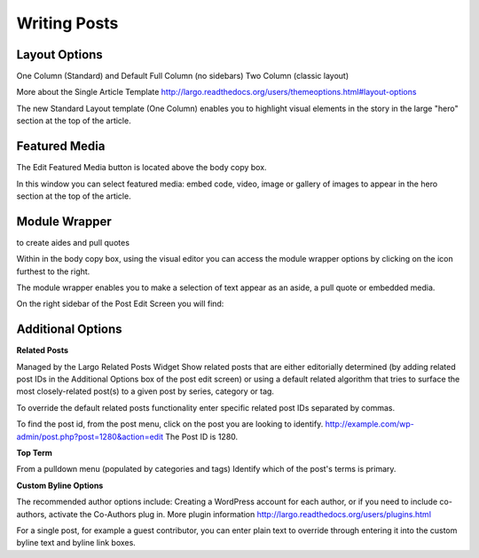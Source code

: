 Writing Posts
=============

Layout Options
--------------

One Column (Standard) and Default
Full Column (no sidebars)
Two Column (classic layout)

More about the Single Article Template
http://largo.readthedocs.org/users/themeoptions.html#layout-options

The new Standard Layout template (One Column) enables you to highlight visual elements in the story in the large "hero" section at the top of the article.

Featured Media
--------------

The Edit Featured Media button is located above the body copy box.

In this window you can select featured media:  embed code, video, image or gallery of images to appear in the hero section at the top of the article.

Module Wrapper
--------------

to create aides and pull quotes

Within in the body copy box, using the visual editor you can access the module wrapper options by clicking on the icon furthest to the right.

The module wrapper enables you to make a selection of text appear as an aside, a pull quote or embedded media.

On the right sidebar of the Post Edit Screen you will find:

Additional Options
------------------

**Related Posts**

Managed by the Largo Related Posts Widget
Show related posts that are either editorially determined (by adding related post IDs in the Additional Options box of the post edit screen) or using a default related algorithm that tries to surface the most closely-related post(s) to a given post by series, category or tag.

To override the default related posts functionality enter specific related post IDs separated by commas.

To find the post id, from the post menu, click on the post you are looking to identify.
http://example.com/wp-admin/post.php?post=1280&action=edit
The Post ID  is 1280.

**Top Term**

From a pulldown menu (populated by categories and tags) Identify which of the post's terms is primary.

**Custom Byline Options**

The recommended author options include:  Creating a WordPress account for each author, or  if you need to include co-authors, activate the Co-Authors plug in.  More plugin information http://largo.readthedocs.org/users/plugins.html

For a single post, for example a guest contributor, you can enter plain text to override through entering it into the custom byline text and byline link boxes.

